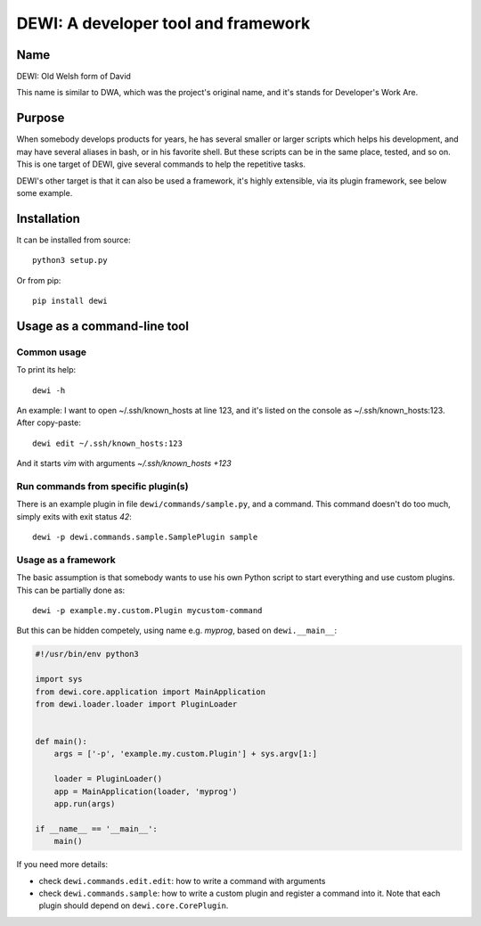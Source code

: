 DEWI: A developer tool and framework
====================================

Name
----
DEWI: Old Welsh form of David

This name is similar to DWA, which was the project's original name,
and it's stands for Developer's Work Are.


Purpose
-------

When somebody develops products for years, he has several smaller or larger
scripts which helps his development, and may have several aliases in bash,
or in his favorite shell. But these scripts can be in the same place, tested,
and so on. This is one target of DEWI, give several commands to help
the repetitive tasks.

DEWI's other target is that it can also be used a framework, it's highly
extensible, via its plugin framework, see below some example.


Installation
------------

It can be installed from source::

        python3 setup.py

Or from pip::

        pip install dewi


Usage as a command-line tool
----------------------------

Common usage
~~~~~~~~~~~~

To print its help::

        dewi -h

An example: I want to open ~/.ssh/known_hosts at line 123, and it's
listed on the console as ~/.ssh/known_hosts:123. After copy-paste::

        dewi edit ~/.ssh/known_hosts:123

And it starts `vim` with arguments `~/.ssh/known_hosts +123`


Run commands from specific plugin(s)
~~~~~~~~~~~~~~~~~~~~~~~~~~~~~~~~~~~~

There is an example plugin in file ``dewi/commands/sample.py``, and a command.
This command doesn't do too much, simply exits with exit status `42`::

        dewi -p dewi.commands.sample.SamplePlugin sample


Usage as a framework
~~~~~~~~~~~~~~~~~~~~

The basic assumption is that somebody wants to use his own Python script
to start everything and use custom plugins. This can be partially done as::

        dewi -p example.my.custom.Plugin mycustom-command

But this can be hidden competely, using name e.g. `myprog`, based on
``dewi.__main__``:

.. code-block:: python

   #!/usr/bin/env python3

   import sys
   from dewi.core.application import MainApplication
   from dewi.loader.loader import PluginLoader


   def main():
       args = ['-p', 'example.my.custom.Plugin'] + sys.argv[1:]

       loader = PluginLoader()
       app = MainApplication(loader, 'myprog')
       app.run(args)

   if __name__ == '__main__':
       main()


If you need more details:

* check ``dewi.commands.edit.edit``: how to write a command with arguments
* check ``dewi.commands.sample``: how to write a custom plugin and register
  a command into it. Note that each plugin should depend on
  ``dewi.core.CorePlugin``.
